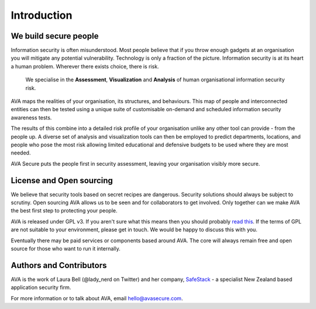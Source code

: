 Introduction
============

We build secure people
----------------------

Information security is often misunderstood. Most people believe that
if you throw enough gadgets at an organisation you will mitigate any
potential vulnerability. Technology is only a fraction of the picture.
Information security is at its heart a human problem. Wherever there
exists choice, there is risk.

    We specialise in the **Assessment**, **Visualization** and **Analysis** of human organisational information security risk.

AVA maps the realities of your organisation, its structures, and
behaviours. This map of people and interconnected entities can then be
tested using a unique suite of customisable on-demand and scheduled
information security awareness tests.

The results of this combine into a detailed risk profile of your
organisation unlike any other tool can provide - from the people up. A
diverse set of analysis and visualization tools can then be employed
to predict departments, locations, and people who pose the most risk
allowing limited educational and defensive budgets to be used where
they are most needed.

AVA Secure puts the people first in security assessment, leaving your
organisation visibly more secure.

License and Open sourcing
-------------------------

We believe that security tools based on secret recipes are
dangerous. Security solutions should always be subject to
scrutiny. Open sourcing AVA allows us to be seen and for collaborators
to get involved. Only together can we make AVA the best first step to
protecting your people.

AVA is released under GPL v3. If you aren't sure what this means then
you should probably `read
this <http://www.gnu.org/licenses/gpl-3.0.html>`_.  If the terms of GPL
are not suitable to your environment, please get in touch. We would be
happy to discuss this with you.

Eventually there may be paid services or components based around
AVA. The core will always remain free and open source for those who
want to run it internally.


Authors and Contributors
------------------------

AVA is the work of Laura Bell (@lady_nerd on Twitter) and her company,
`SafeStack <http://safestack.io>`_ - a specialist New Zealand based
application security firm.

For more information or to talk about AVA, email
`hello@avasecure.com <mailto:hello@avasecure.com>`_.
